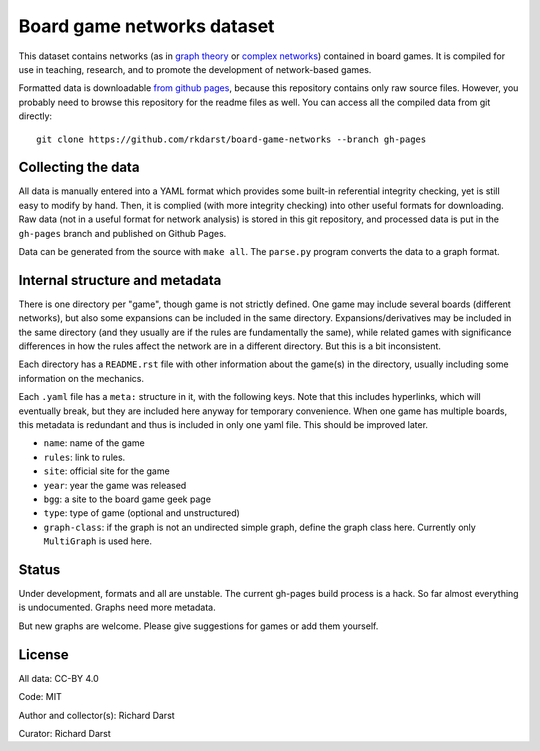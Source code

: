Board game networks dataset
===========================

This dataset contains networks (as in `graph theory
<https://en.wikipedia.org/wiki/Graph_theory>`_ or `complex networks
<https://en.wikipedia.org/wiki/Complex_network>`_) contained in board
games.  It is compiled for use in teaching, research, and to promote
the development of network-based games.

Formatted data is downloadable `from github pages
<https://rkdarst.github.io/board-game-networks/>`_, because this
repository contains only raw source files.  However, you probably need
to browse this repository for the readme files as well.  You can
access all the compiled data from git directly::

  git clone https://github.com/rkdarst/board-game-networks --branch gh-pages


Collecting the data
-------------------

All data is manually entered into a YAML format which provides some
built-in referential integrity checking, yet is still easy to modify
by hand.  Then, it is complied (with more integrity checking) into
other useful formats for downloading.  Raw data (not in a useful
format for network analysis) is stored in this git
repository, and processed data is put in the ``gh-pages`` branch and
published on Github Pages.

Data can be generated from the source with ``make all``.  The
``parse.py`` program converts the data to a graph format.


Internal structure and metadata
-------------------------------

There is one directory per "game", though game is not strictly
defined.  One game may include several boards (different networks),
but also some expansions can be included in the same directory.
Expansions/derivatives may be included in the same directory (and they
usually are if the rules are fundamentally the same), while related
games with significance differences in how the rules affect the
network are in a different directory.  But this is a bit inconsistent.

Each directory has a ``README.rst`` file with other information about
the game(s) in the directory, usually including some information on
the mechanics.

Each ``.yaml`` file has a ``meta:`` structure in it, with the
following keys.  Note that this includes hyperlinks, which will
eventually break, but they are included here anyway for temporary
convenience.  When one game has multiple boards, this metadata is
redundant and thus is included in only one yaml file.  This should be
improved later.

* ``name``: name of the game
* ``rules``: link to rules.
* ``site``: official site for the game
* ``year``: year the game was released
* ``bgg``: a site to the board game geek page
* ``type``: type of game (optional and unstructured)
* ``graph-class``: if the graph is not an undirected simple graph,
  define the graph class here.  Currently only ``MultiGraph`` is used here.


Status
------

Under development, formats and all are unstable.  The current gh-pages
build process is a hack.  So far almost everything is undocumented.
Graphs need more metadata.

But new graphs are welcome.  Please give suggestions for games or
add them yourself.


License
-------

All data: CC-BY 4.0

Code: MIT

Author and collector(s): Richard Darst

Curator: Richard Darst
